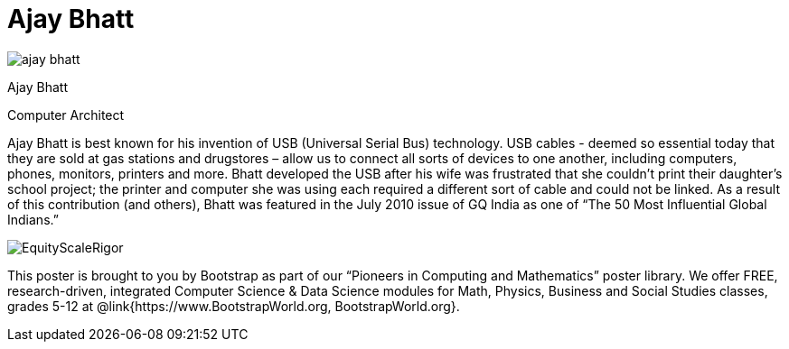 = Ajay Bhatt

++++
<style>
@import url("../../../lib/pioneers.css");
</style>
++++

[.posterImage]
image:../pioneer-imgs/ajay-bhatt.png[]

[.name]
Ajay Bhatt

[.title]
Computer Architect

[.text]
Ajay Bhatt is best known for his invention of USB (Universal Serial Bus) technology. USB cables - deemed so
essential today that they are sold at gas stations and drugstores – allow us to connect all sorts of devices to one another, including computers, phones, monitors, printers and more. Bhatt developed the USB after his wife was frustrated that she couldn't print their daughter's school project; the printer and computer she was using each
required a different sort of cable and could not be linked. As a result of this contribution (and others), Bhatt was featured in the July 2010 issue of GQ India as one of “The 50 Most Influential Global Indians.”

[.footer]
--
image:../pioneer-imgs/EquityScaleRigor.png[]

This poster is brought to you by Bootstrap as part of our “Pioneers in Computing and Mathematics” poster library. We offer FREE, research-driven, integrated Computer Science & Data Science modules for Math, Physics, Business and Social Studies classes, grades 5-12 at @link{https://www.BootstrapWorld.org, BootstrapWorld.org}.
--
